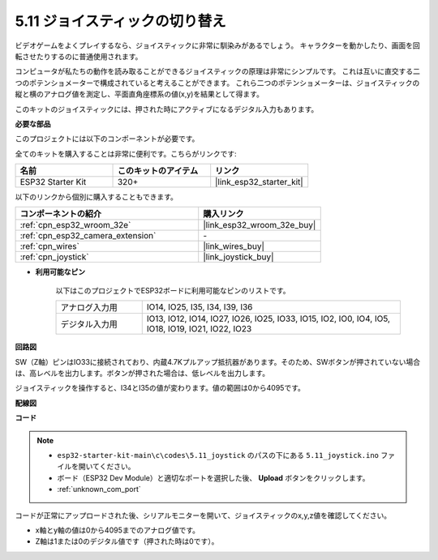 .. _ar_joystick:

5.11 ジョイスティックの切り替え
================================
ビデオゲームをよくプレイするなら、ジョイスティックに非常に馴染みがあるでしょう。
キャラクターを動かしたり、画面を回転させたりするのに普通使用されます。

コンピュータが私たちの動作を読み取ることができるジョイスティックの原理は非常にシンプルです。
これは互いに直交する二つのポテンショメーターで構成されていると考えることができます。
これら二つのポテンショメーターは、ジョイスティックの縦と横のアナログ値を測定し、平面直角座標系の値(x,y)を結果として得ます。

このキットのジョイスティックには、押された時にアクティブになるデジタル入力もあります。

**必要な部品**

このプロジェクトには以下のコンポーネントが必要です。

全てのキットを購入することは非常に便利です。こちらがリンクです:

.. list-table::
    :widths: 20 20 20
    :header-rows: 1

    *   - 名前
        - このキットのアイテム
        - リンク
    *   - ESP32 Starter Kit
        - 320+
        - |link_esp32_starter_kit|

以下のリンクから個別に購入することもできます。

.. list-table::
    :widths: 30 20
    :header-rows: 1

    *   - コンポーネントの紹介
        - 購入リンク

    *   - :ref:`cpn_esp32_wroom_32e`
        - |link_esp32_wroom_32e_buy|
    *   - :ref:`cpn_esp32_camera_extension`
        - \-
    *   - :ref:`cpn_wires`
        - |link_wires_buy|
    *   - :ref:`cpn_joystick`
        - |link_joystick_buy|

* **利用可能なピン**

    以下はこのプロジェクトでESP32ボードに利用可能なピンのリストです。

    .. list-table::
        :widths: 5 15

        *   - アナログ入力用
            - IO14, IO25, I35, I34, I39, I36
        *   - デジタル入力用
            - IO13, IO12, IO14, IO27, IO26, IO25, IO33, IO15, IO2, IO0, IO4, IO5, IO18, IO19, IO21, IO22, IO23
            
**回路図**

.. image:: ../../img/circuit/circuit_5.11_joystick.png

SW（Z軸）ピンはIO33に接続されており、内蔵4.7Kプルアップ抵抗器があります。そのため、SWボタンが押されていない場合は、高レベルを出力します。ボタンが押された場合は、低レベルを出力します。

ジョイスティックを操作すると、I34とI35の値が変わります。値の範囲は0から4095です。

**配線図**

.. image:: ../../img/wiring/5.11_joystick_bb.png

**コード**

.. note::

    * ``esp32-starter-kit-main\c\codes\5.11_joystick`` のパスの下にある ``5.11_joystick.ino`` ファイルを開いてください。
    * ボード（ESP32 Dev Module）と適切なポートを選択した後、 **Upload** ボタンをクリックします。
    * :ref:`unknown_com_port`
    
    
.. raw:: html
    
    <iframe src=https://create.arduino.cc/editor/sunfounder01/a2065d70-d207-4e51-b03e-ffd2a26597ef/preview?embed style="height:510px;width:100%;margin:10px 0" frameborder=0></iframe>


コードが正常にアップロードされた後、シリアルモニターを開いて、ジョイスティックのx,y,z値を確認してください。

* x軸とy軸の値は0から4095までのアナログ値です。
* Z軸は1または0のデジタル値です（押された時は0です）。
